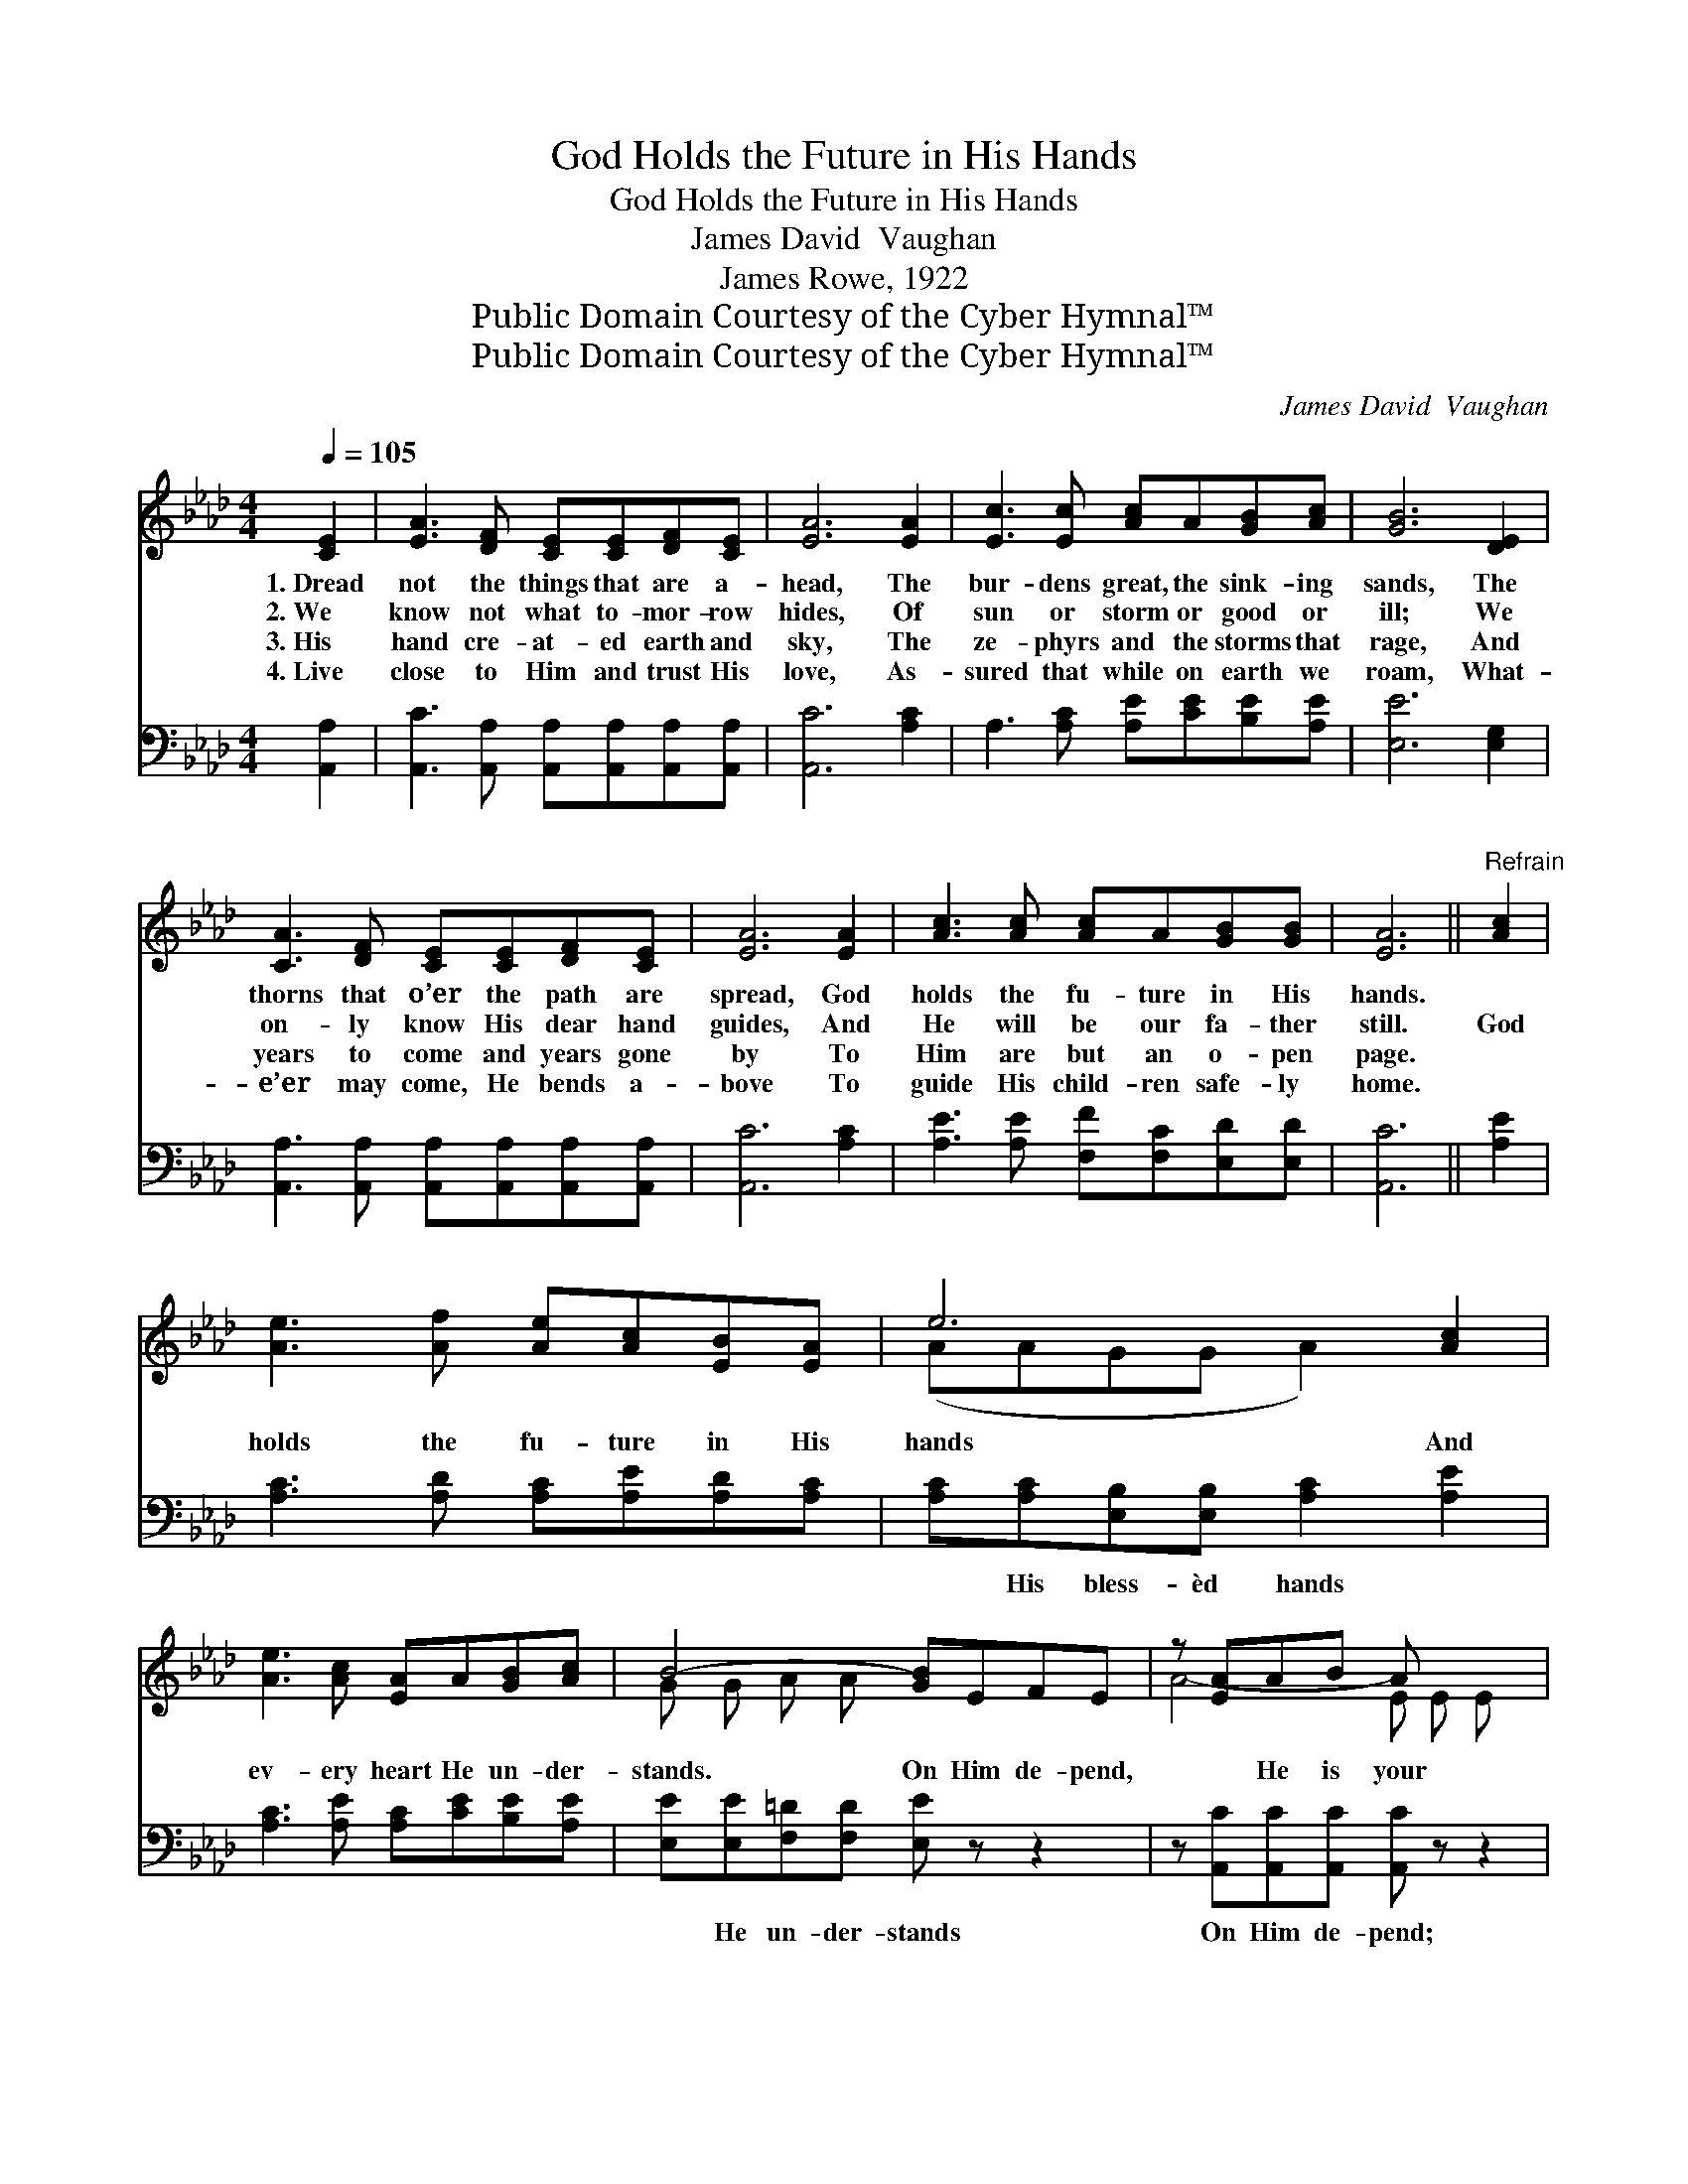 X:1
T:God Holds the Future in His Hands
T:God Holds the Future in His Hands
T:James David  Vaughan
T:James Rowe, 1922
T:Public Domain Courtesy of the Cyber Hymnal™
T:Public Domain Courtesy of the Cyber Hymnal™
C:James David  Vaughan
Z:Public Domain
Z:Courtesy of the Cyber Hymnal™
%%score ( 1 2 ) 3
L:1/8
Q:1/4=105
M:4/4
K:Ab
V:1 treble 
V:2 treble 
V:3 bass 
V:1
 [CE]2 | [EA]3 [DF] [CE][CE][DF][CE] | [EA]6 [EA]2 | [Ec]3 [Ec] [Ac]A[GB][Ac] | [GB]6 [DE]2 | %5
w: 1.~Dread|not the things that are a-|head, The|bur- dens great, the sink- ing|sands, The|
w: 2.~We|know not what to- mor- row|hides, Of|sun or storm or good or|ill; We|
w: 3.~His|hand cre- at- ed earth and|sky, The|ze- phyrs and the storms that|rage, And|
w: 4.~Live|close to Him and trust His|love, As-|sured that while on earth we|roam, What-|
 [CA]3 [DF] [CE][CE][DF][CE] | [EA]6 [EA]2 | [Ac]3 [Ac] [Ac]A[GB][GB] | [EA]6 ||"^Refrain" [Ac]2 | %10
w: thorns that o’er the path are|spread, God|holds the fu- ture in His|hands.||
w: on- ly know His dear hand|guides, And|He will be our fa- ther|still.|God|
w: years to come and years gone|by To|Him are but an o- pen|page.||
w: e’er may come, He bends a-|bove To|guide His child- ren safe- ly|home.||
 [Ae]3 [Af] [Ae][Ac][EB][EA] | e6 [Ac]2 | [Ae]3 [Ac] [EA]A[GB][Ac] | B4- [GB]EFE | z [EA]AB A x3 | %15
w: |||||
w: holds the fu- ture in His|hands And|ev- ery heart He un- der-|stands. On Him de- pend,|* He is your|
w: |||||
w: |||||
 z [Ac]2 [Ac]2 x3 | [Ae]3 [Ac] [Ac]A[GB][GB] | [EA]6 |] %18
w: |||
w: * friend,|* He holds the fu- ture|in|
w: |||
w: |||
V:2
 x2 | x8 | x8 | x8 | x8 | x8 | x8 | x8 | x6 || x2 | x8 | (AAGG A2) x2 | x8 | G G A A x4 | %14
 A4- E E E x | c4- EEA x | x8 | x6 |] %18
V:3
 [A,,A,]2 | [A,,C]3 [A,,A,] [A,,A,][A,,A,][A,,A,][A,,A,] | [A,,C]6 [A,C]2 | %3
w: ~|~ ~ ~ ~ ~ ~|~ ~|
 A,3 [A,C] [A,E][CE][B,E][A,E] | [E,E]6 [E,G,]2 | [A,,A,]3 [A,,A,] [A,,A,][A,,A,][A,,A,][A,,A,] | %6
w: ~ ~ ~ ~ ~ ~|~ ~|~ ~ ~ ~ ~ ~|
 [A,,C]6 [A,C]2 | [A,E]3 [A,E] [F,F][F,C][E,D][E,D] | [A,,C]6 || [A,E]2 | %10
w: ~ ~|~ ~ ~ ~ ~ ~|~|~|
 [A,C]3 [A,D] [A,C][A,E][A,D][A,C] | [A,C][A,C][E,B,][E,B,] [A,C]2 [A,E]2 | %12
w: ~ ~ ~ ~ ~ ~|~ His bless- èd hands ~|
 [A,C]3 [A,E] [A,C][CE][B,E][A,E] | [E,E][E,E][F,=D][F,D] [E,E] z z2 | %14
w: ~ ~ ~ ~ ~ ~|~ He un- der- stands|
 z [A,,C][A,,C][A,,C] [A,,C] z z2 | z [A,,A,][C,A,][E,C] [A,E]2 [A,E]2 | %16
w: On Him de- pend;|He is your friend; *|
 [A,C]3 [A,E] [F,F][F,C][E,D][E,D] | [A,,C]6 |] %18
w: ||

